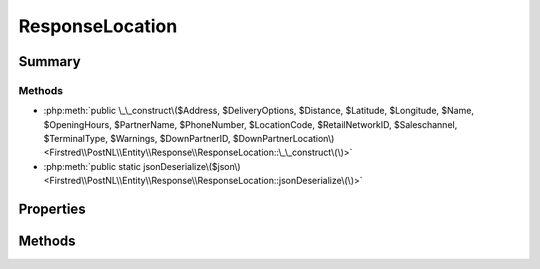.. rst-class:: phpdoctorst

.. role:: php(code)
	:language: php


ResponseLocation
================


.. php:namespace:: Firstred\PostNL\Entity\Response

.. php:class:: ResponseLocation


	.. rst-class:: phpdoc-description
	
		| Class ResponseLocation\.
		
	
	:Parent:
		:php:class:`Firstred\\PostNL\\Entity\\AbstractEntity`
	


Summary
-------

Methods
~~~~~~~

* :php:meth:`public \_\_construct\($Address, $DeliveryOptions, $Distance, $Latitude, $Longitude, $Name, $OpeningHours, $PartnerName, $PhoneNumber, $LocationCode, $RetailNetworkID, $Saleschannel, $TerminalType, $Warnings, $DownPartnerID, $DownPartnerLocation\)<Firstred\\PostNL\\Entity\\Response\\ResponseLocation::\_\_construct\(\)>`
* :php:meth:`public static jsonDeserialize\($json\)<Firstred\\PostNL\\Entity\\Response\\ResponseLocation::jsonDeserialize\(\)>`


Properties
----------

.. php:attr:: public defaultProperties

	.. rst-class:: phpdoc-description
	
		| Default properties and namespaces for the SOAP API\.
		
	
	:Type: array 


.. php:attr:: protected static Address

	:Type: :any:`\\Firstred\\PostNL\\Entity\\Address <Firstred\\PostNL\\Entity\\Address>` | null 


.. php:attr:: protected static DeliveryOptions

	:Type: string[] | null 


.. php:attr:: protected static Distance

	:Type: string | null 


.. php:attr:: protected static Latitude

	:Type: string | null 


.. php:attr:: protected static Longitude

	:Type: string | null 


.. php:attr:: protected static Name

	:Type: string | null 


.. php:attr:: protected static OpeningHours

	:Type: :any:`\\Firstred\\PostNL\\Entity\\OpeningHours <Firstred\\PostNL\\Entity\\OpeningHours>` | null 


.. php:attr:: protected static PartnerName

	:Type: string | null 


.. php:attr:: protected static PhoneNumber

	:Type: string | null 


.. php:attr:: protected static LocationCode

	:Type: string | null 


.. php:attr:: protected static RetailNetworkID

	:Type: string | null 


.. php:attr:: protected static Saleschannel

	:Type: string | null 


.. php:attr:: protected static TerminalType

	:Type: string | null 


.. php:attr:: protected static Warnings

	:Type: :any:`\\Firstred\\PostNL\\Entity\\Warning\[\] <Firstred\\PostNL\\Entity\\Warning>` | null 


.. php:attr:: protected static DownPartnerID

	:Type: string | null 


.. php:attr:: protected static DownPartnerLocation

	:Type: string | null 


Methods
-------

.. rst-class:: public

	.. php:method:: public __construct( $Address=null, $DeliveryOptions=null, $Distance=null, $Latitude=null, $Longitude=null, $Name=null, $OpeningHours=null, $PartnerName=null, $PhoneNumber=null, $LocationCode=null, $RetailNetworkID=null, $Saleschannel=null, $TerminalType=null, $Warnings=null, $DownPartnerID=null, $DownPartnerLocation=null)
	
		.. rst-class:: phpdoc-description
		
			| ResponseLocation constructor\.
			
		
		
		:Parameters:
			* **$Address** (:any:`Firstred\\PostNL\\Entity\\Address <Firstred\\PostNL\\Entity\\Address>` | null)  
			* **$DeliveryOptions** (string[] | null)  
			* **$Distance** (string | null)  
			* **$Latitude** (string | null)  
			* **$Longitude** (string | null)  
			* **$Name** (string | null)  
			* **$OpeningHours** (string[] | null)  
			* **$PartnerName** (string | null)  
			* **$PhoneNumber** (string | null)  
			* **$LocationCode** (string | null)  
			* **$RetailNetworkID** (string | null)  
			* **$Saleschannel** (string | null)  
			* **$TerminalType** (string | null)  
			* **$Warnings** (:any:`Firstred\\PostNL\\Entity\\Warning\[\] <Firstred\\PostNL\\Entity\\Warning>` | null)  
			* **$DownPartnerID** (string | null)  
			* **$DownPartnerLocation** (string | null)  

		
	
	

.. rst-class:: public static

	.. php:method:: public static jsonDeserialize( $json)
	
		
	
	

